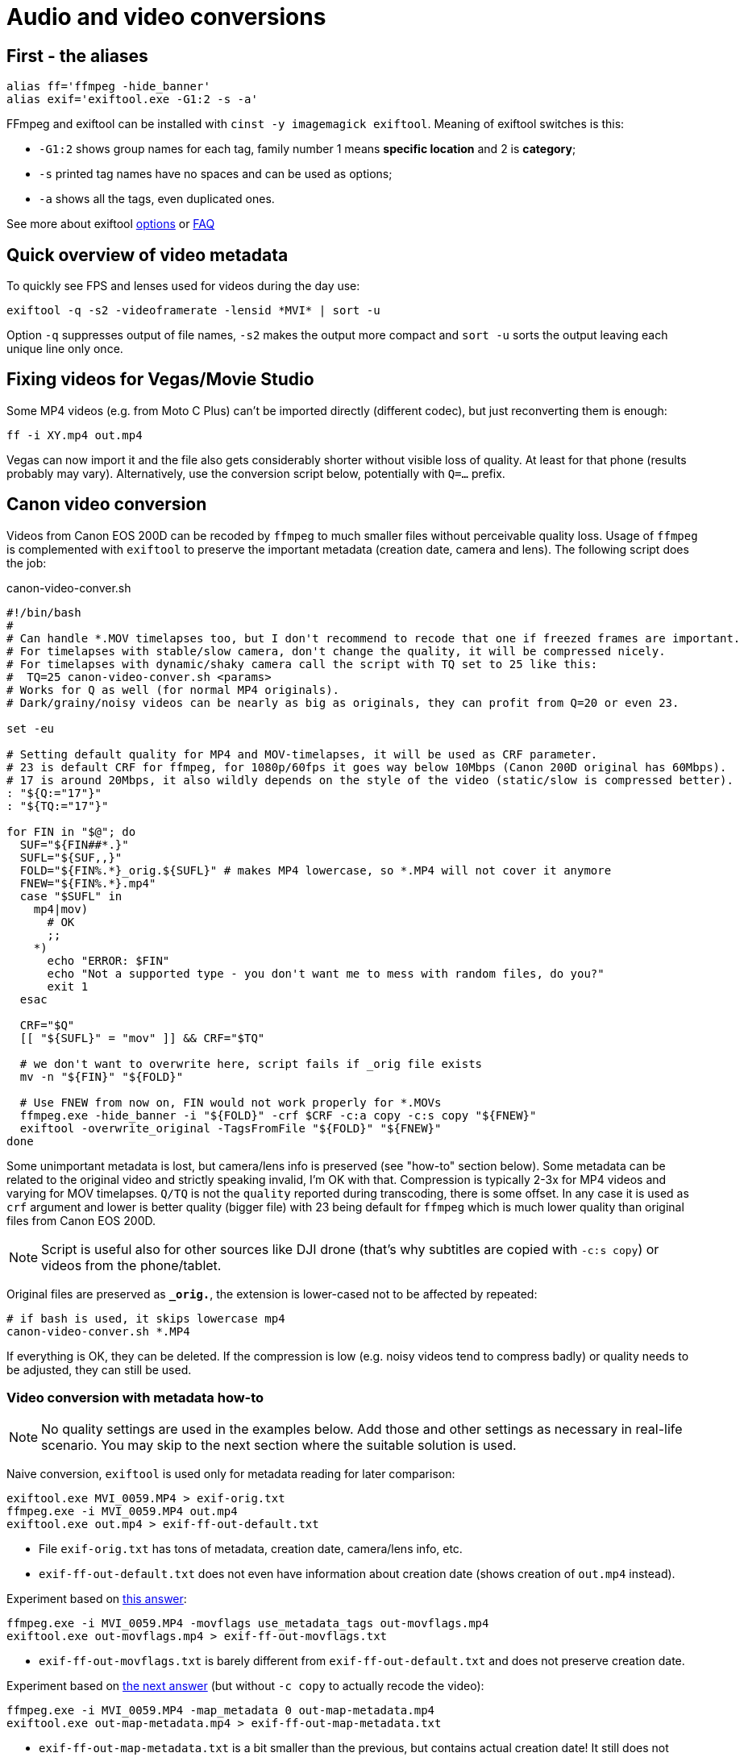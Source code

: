 = Audio and video conversions

== First - the aliases

----
alias ff='ffmpeg -hide_banner'
alias exif='exiftool.exe -G1:2 -s -a'
----

FFmpeg and exiftool can be installed with `cinst -y imagemagick exiftool`.
Meaning of exiftool switches is this:

* `-G1:2` shows group names for each tag, family number 1 means *specific
location* and 2 is *category*;
* `-s` printed tag names have no spaces and can be used as options;
* `-a` shows all the tags, even duplicated ones.

See more about exiftool https://exiftool.org/exiftool_pod.html[options]
or https://exiftool.org/faq.html[FAQ]

== Quick overview of video metadata

To quickly see FPS and lenses used for videos during the day use:
----
exiftool -q -s2 -videoframerate -lensid *MVI* | sort -u
----

Option `-q` suppresses output of file names, `-s2` makes the output more compact
and `sort -u` sorts the output leaving each unique line only once.

== Fixing videos for Vegas/Movie Studio

Some MP4 videos (e.g. from Moto C Plus) can't be imported directly (different codec),
but just reconverting them is enough:

----
ff -i XY.mp4 out.mp4
----

Vegas can now import it and the file also gets considerably shorter without visible loss of quality.
At least for that phone (results probably may vary).
Alternatively, use the conversion script below, potentially with `Q=...` prefix.

== Canon video conversion

Videos from Canon EOS 200D can be recoded by `ffmpeg` to much smaller files without perceivable quality loss.
Usage of `ffmpeg` is complemented with `exiftool` to preserve the important metadata (creation date, camera and lens).
The following script does the job:

.canon-video-conver.sh
----
#!/bin/bash
#
# Can handle *.MOV timelapses too, but I don't recommend to recode that one if freezed frames are important.
# For timelapses with stable/slow camera, don't change the quality, it will be compressed nicely.
# For timelapses with dynamic/shaky camera call the script with TQ set to 25 like this:
#  TQ=25 canon-video-conver.sh <params>
# Works for Q as well (for normal MP4 originals).
# Dark/grainy/noisy videos can be nearly as big as originals, they can profit from Q=20 or even 23.

set -eu

# Setting default quality for MP4 and MOV-timelapses, it will be used as CRF parameter.
# 23 is default CRF for ffmpeg, for 1080p/60fps it goes way below 10Mbps (Canon 200D original has 60Mbps).
# 17 is around 20Mbps, it also wildly depends on the style of the video (static/slow is compressed better).
: "${Q:="17"}"
: "${TQ:="17"}"

for FIN in "$@"; do
  SUF="${FIN##*.}"
  SUFL="${SUF,,}"
  FOLD="${FIN%.*}_orig.${SUFL}" # makes MP4 lowercase, so *.MP4 will not cover it anymore
  FNEW="${FIN%.*}.mp4"
  case "$SUFL" in
    mp4|mov)
      # OK
      ;;
    *)
      echo "ERROR: $FIN"
      echo "Not a supported type - you don't want me to mess with random files, do you?"
      exit 1
  esac

  CRF="$Q"
  [[ "${SUFL}" = "mov" ]] && CRF="$TQ"

  # we don't want to overwrite here, script fails if _orig file exists
  mv -n "${FIN}" "${FOLD}"

  # Use FNEW from now on, FIN would not work properly for *.MOVs
  ffmpeg.exe -hide_banner -i "${FOLD}" -crf $CRF -c:a copy -c:s copy "${FNEW}"
  exiftool -overwrite_original -TagsFromFile "${FOLD}" "${FNEW}"
done
----

Some unimportant metadata is lost, but camera/lens info is preserved (see "how-to" section below).
Some metadata can be related to the original video and strictly speaking invalid, I'm OK with that.
Compression is typically 2-3x for MP4 videos and varying for MOV timelapses.
`Q/TQ` is not the `quality` reported during transcoding, there is some offset.
In any case it is used as `crf` argument and lower is better quality (bigger file)
with 23 being default for `ffmpeg` which is much lower quality than original files from Canon EOS 200D.

[NOTE]
Script is useful also for other sources like DJI drone (that's why subtitles are copied with `-c:s copy`)
or videos from the phone/tablet.

Original files are preserved as `*_orig.*`, the extension is lower-cased not to be affected by repeated:

----
# if bash is used, it skips lowercase mp4
canon-video-conver.sh *.MP4
----

If everything is OK, they can be deleted.
If the compression is low (e.g. noisy videos tend to compress badly) or quality needs to be adjusted, they can still be used.

=== Video conversion with metadata how-to

NOTE: No quality settings are used in the examples below.
Add those and other settings as necessary in real-life scenario.
You may skip to the next section where the suitable solution is used.

Naive conversion, `exiftool` is used only for metadata reading for later comparison:

----
exiftool.exe MVI_0059.MP4 > exif-orig.txt
ffmpeg.exe -i MVI_0059.MP4 out.mp4
exiftool.exe out.mp4 > exif-ff-out-default.txt
----

* File `exif-orig.txt` has tons of metadata, creation date, camera/lens info, etc.
* `exif-ff-out-default.txt` does not even have information about creation date (shows creation of `out.mp4` instead).

Experiment based on https://video.stackexchange.com/a/26076[this answer]:

----
ffmpeg.exe -i MVI_0059.MP4 -movflags use_metadata_tags out-movflags.mp4
exiftool.exe out-movflags.mp4 > exif-ff-out-movflags.txt
----

* `exif-ff-out-movflags.txt` is barely different from `exif-ff-out-default.txt` and does not preserve creation date.

Experiment based on https://video.stackexchange.com/a/24524[the next answer] (but without `-c copy` to actually recode the video):

----
ffmpeg.exe -i MVI_0059.MP4 -map_metadata 0 out-map-metadata.mp4
exiftool.exe out-map-metadata.mp4 > exif-ff-out-map-metadata.txt
----

* `exif-ff-out-map-metadata.txt` is a bit smaller than the previous, but contains actual creation date!
It still does not contain anything about camera or lens.

Finally, https://video.stackexchange.com/a/28599[this answer] uses `exiftool`:

----
cp out.mp4 out-copy.mp4
exiftool -TagsFromFile MVI_0059.MP4 "-all:all>all:all" out-copy.mp4
exiftool out-copy.mp4 > exif-ff-out-copy.txt
----

* The output is barely better, it contains also Camera make and model, but no lens info.

But with just a slight modification we can get what we want, sometimes less is more (we'll modify `out.mp4` directly):

----
exiftool -TagsFromFile MVI_0059.MP4 out.mp4
exiftool.exe out.mp4
----

* This output is not as rich as the original (134 items, original had 245), but everything important is there.

[IMPORTANT]
====
To support files larger than 4 GB with ExifTool the following must be in `~/.ExifTool_config`:

----
%Image::ExifTool::UserDefined::Options = (
    LargeFileSupport => 1,
);
----
====

== Audio conversion

To OGG Q7 (`anything-to-ogg-44k1-q7.sh`):

----
#!/bin/sh

# ffmpeg installed as part of imagemagick or imagemagick.app (using chocolatey)
# this version also supports better libvorbis, unlike binary from ffmpeg web

# Usage with find: find . -iname \*.flac -exec anything-to-ogg-44k1-q7.sh {} \;

# filename must by in additional {} for protection of spaces
# -vn is no video (just in case of some cover image in flac file)
# -y to overwrite file
ffmpeg.exe -i "${1}" -ar 44100 -vn -codec:a libvorbis -qscale:a 7 -y "${1%.*}.ogg"
----

To MP3 for players that don't support OGG or FLAC.
This one is more sophisticated, it doesn't override original files and allows directory as the
last argument (`anything-to-mp3.sh`):

----
#!/bin/sh
# takes list of files to convert, can be ogg or any other format
# last param can be output dir (created if necessary, defaults to basedir of input file)
#
# ffmpeg installed as part of imagemagick or imagemagick.app (using chocolatey)
# this version also supports better libvorbis, unlike binary from ffmpeg web
#
# Usage with find: find . -name \*.flac -exec ./anything-to-mp3.sh {} \;
# filename must by in additional {} for protection of spaces
# -vn is no video (just in case of some cover image in flac file)
# -y to overwrite the output file (input file is not changed of course)
#
# Example:
# anything-to-mp3.sh /f/music/ABBA/1979\ Voulez-Vous/*.ogg "ABBA 1979 Voluez-Vous"
#
# Example for multiple albums with output directory per album:
# for DIR in /f/music/Beatles/19[67]*; do
#   OUT="Beatles - "`basename "$DIR"`; anything-to-mp3.sh "$DIR"/*.mp3 "$OUT"
# done

# finds last argument: https://stackoverflow.com/a/1853993/658826
for last; do true; done

if [ -d "$last" -o ! -f "$last" ]; then
  OUTDIR="$last"
  mkdir -p "$OUTDIR"
  echo "Output to: $OUTDIR"

  # Setting new arg list without the last arg (only files to convert are there now)
  set -- "${@:1:$(($#-1))}"
fi

while [ -n "$1" ]; do
  # if we get to the last param that is used as output dir, we can exit (not necessary after set above)
  #[ "$OUTDIR" = "$1" ] && exit

  OUT="${1%.*}.mp3"
  if [ -n "$OUTDIR" ]; then
    OUT="$OUTDIR/"`basename "$OUT"`
  fi
  if [ "${1}" = "${OUT}" ]; then
    echo "Input and output file is the same! Exiting..."
    exit
  fi

  # quality 4~165kbps, 5~130 (lower is better): https://trac.ffmpeg.org/wiki/Encode/MP3
  # ffmpeg has its own quoting system, doesn't work well with single-quotes, so we redirect
  ffmpeg.exe -i pipe: -ar 44100 -vn -codec:a libmp3lame -qscale:a 4 -y "${OUT}" < "$1"

  shift
done
----
